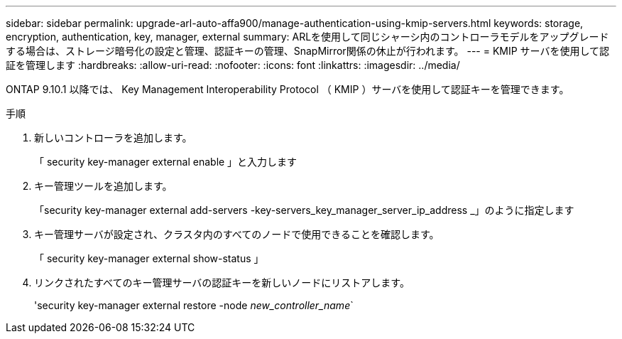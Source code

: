 ---
sidebar: sidebar 
permalink: upgrade-arl-auto-affa900/manage-authentication-using-kmip-servers.html 
keywords: storage, encryption, authentication, key, manager, external 
summary: ARLを使用して同じシャーシ内のコントローラモデルをアップグレードする場合は、ストレージ暗号化の設定と管理、認証キーの管理、SnapMirror関係の休止が行われます。 
---
= KMIP サーバを使用して認証を管理します
:hardbreaks:
:allow-uri-read: 
:nofooter: 
:icons: font
:linkattrs: 
:imagesdir: ../media/


[role="lead"]
ONTAP 9.10.1 以降では、 Key Management Interoperability Protocol （ KMIP ）サーバを使用して認証キーを管理できます。

.手順
. 新しいコントローラを追加します。
+
「 security key-manager external enable 」と入力します

. キー管理ツールを追加します。
+
「security key-manager external add-servers -key-servers_key_manager_server_ip_address _」のように指定します

. キー管理サーバが設定され、クラスタ内のすべてのノードで使用できることを確認します。
+
「 security key-manager external show-status 」

. リンクされたすべてのキー管理サーバの認証キーを新しいノードにリストアします。
+
'security key-manager external restore -node _new_controller_name_`


